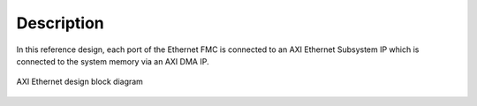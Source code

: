 ============
Description
============

In this reference design, each port of the Ethernet FMC is connected to an AXI Ethernet Subsystem IP
which is connected to the system memory via an AXI DMA IP.

.. figure:: images/axi-eth-block-diagram.png
    :align: center
    :name: axi-eth-block-diagram
    
    AXI Ethernet design block diagram
    

